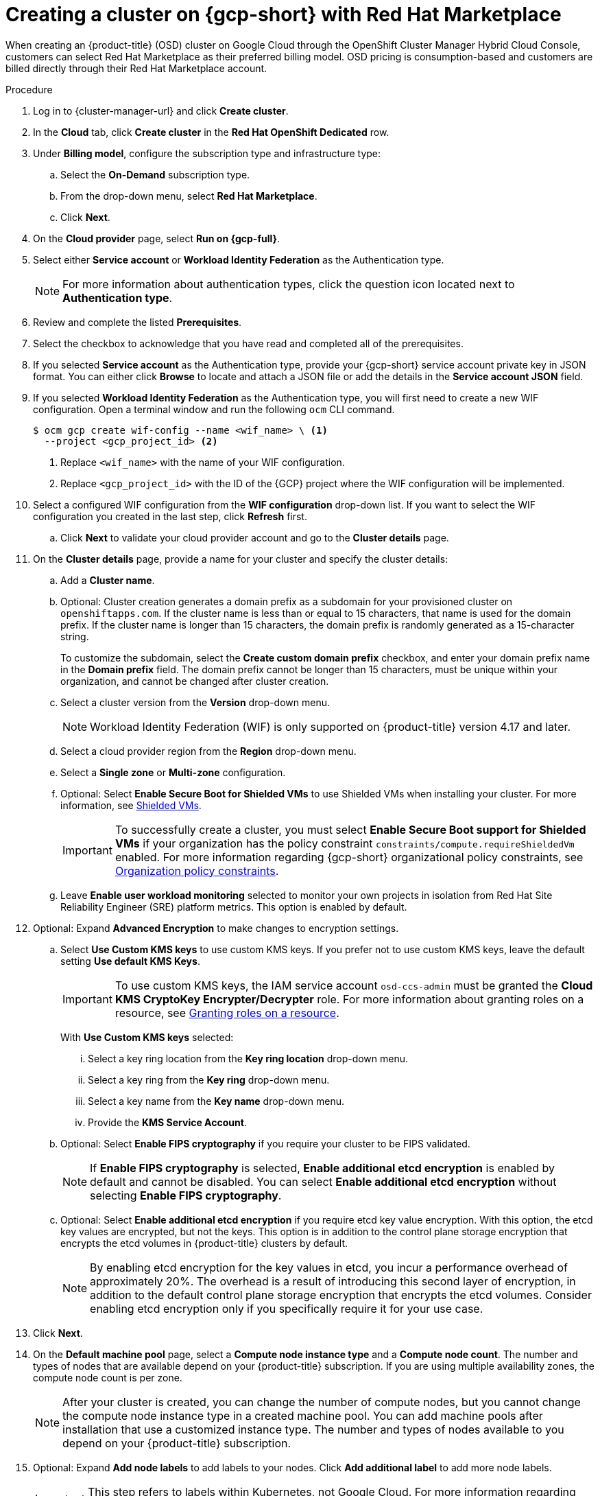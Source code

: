 // Module included in the following assemblies:
//
// * osd_install_access_delete_cluster/creating-a-gcp-cluster.adoc

:_mod-docs-content-type: PROCEDURE
[id="osd-create-cluster-rhm-gcp-account_{context}"]
= Creating a cluster on {gcp-short} with Red Hat Marketplace

When creating an {product-title} (OSD) cluster on Google Cloud through the OpenShift Cluster Manager Hybrid Cloud Console, customers can select Red Hat Marketplace as their preferred billing model.
OSD pricing is consumption-based and customers are billed directly through their Red Hat Marketplace account.

.Procedure

. Log in to {cluster-manager-url} and click *Create cluster*.

. In the *Cloud* tab, click *Create cluster* in the *Red Hat OpenShift Dedicated* row.

. Under *Billing model*, configure the subscription type and infrastructure type:
.. Select the *On-Demand* subscription type.
.. From the drop-down menu, select *Red Hat Marketplace*.
.. Click *Next*.
. On the *Cloud provider* page, select *Run on {gcp-full}*.
. Select either *Service account* or *Workload Identity Federation* as the Authentication type.
+
[NOTE]
====
For more information about authentication types, click the question icon located next to *Authentication type*.
====
+
. Review and complete the listed *Prerequisites*.
. Select the checkbox to acknowledge that you have read and completed all of the prerequisites.
. If you selected *Service account* as the Authentication type, provide your {gcp-short} service account private key in JSON format. You can either click *Browse* to locate and attach a JSON file or add the details in the *Service account JSON* field.
. If you selected *Workload Identity Federation* as the Authentication type, you will first need to create a new WIF configuration.
Open a terminal window and run the following `ocm` CLI command.
+
[source,terminal]
----
$ ocm gcp create wif-config --name <wif_name> \ <1>
  --project <gcp_project_id> <2>
----
<1> Replace `<wif_name>` with the name of your WIF configuration.
<2> Replace `<gcp_project_id>` with the ID of the {GCP} project where the WIF configuration will be implemented.
+
. Select a configured WIF configuration from the *WIF configuration* drop-down list. If you want to select the WIF configuration you created in the last step, click *Refresh* first.
.. Click *Next* to validate your cloud provider account and go to the *Cluster details* page.
. On the *Cluster details* page, provide a name for your cluster and specify the cluster details:
.. Add a *Cluster name*.
.. Optional: Cluster creation generates a domain prefix as a subdomain for your provisioned cluster on `openshiftapps.com`. If the cluster name is less than or equal to 15 characters, that name is used for the domain prefix. If the cluster name is longer than 15 characters, the domain prefix is randomly generated as a 15-character string.
+
To customize the subdomain, select the *Create custom domain prefix* checkbox, and enter your domain prefix name in the *Domain prefix* field. The domain prefix cannot be longer than 15 characters, must be unique within your organization, and cannot be changed after cluster creation.
.. Select a cluster version from the *Version* drop-down menu.
+
[NOTE]
====
Workload Identity Federation (WIF) is only supported on {product-title} version 4.17 and later.
====
+
.. Select a cloud provider region from the *Region* drop-down menu.
.. Select a *Single zone* or *Multi-zone* configuration.
+
.. Optional: Select *Enable Secure Boot for Shielded VMs* to use Shielded VMs when installing your cluster. For more information, see link:https://cloud.google.com/security/products/shielded-vm[Shielded VMs].
+
[IMPORTANT]
====
To successfully create a cluster, you must select *Enable Secure Boot support for Shielded VMs* if your organization has the policy constraint `constraints/compute.requireShieldedVm` enabled. For more information regarding {gcp-short} organizational policy constraints, see link:https://cloud.google.com/resource-manager/docs/organization-policy/org-policy-constraints[Organization policy constraints].
====
+
.. Leave *Enable user workload monitoring* selected to monitor your own projects in isolation from Red Hat Site Reliability Engineer (SRE) platform metrics. This option is enabled by default.

. Optional: Expand *Advanced Encryption* to make changes to encryption settings.

.. Select *Use Custom KMS keys* to use custom KMS keys. If you prefer not to use custom KMS keys, leave the default setting *Use default KMS Keys*.
+
[IMPORTANT]
====
To use custom KMS keys, the IAM service account `osd-ccs-admin` must be granted the *Cloud KMS CryptoKey Encrypter/Decrypter* role. For more information about granting roles on a resource, see link:https://cloud.google.com/kms/docs/iam#granting_roles_on_a_resource[Granting roles on a resource].
====
+
With *Use Custom KMS keys* selected:

... Select a key ring location from the *Key ring location* drop-down menu.
... Select a key ring from the *Key ring* drop-down menu.
... Select a key name from the *Key name* drop-down menu.
... Provide the *KMS Service Account*.

+
.. Optional: Select *Enable FIPS cryptography* if you require your cluster to be FIPS validated.
+
[NOTE]
====
If *Enable FIPS cryptography* is selected, *Enable additional etcd encryption* is enabled by default and cannot be disabled. You can select *Enable additional etcd encryption* without selecting *Enable FIPS cryptography*.
====
.. Optional: Select *Enable additional etcd encryption* if you require etcd key value encryption. With this option, the etcd key values are encrypted, but not the keys. This option is in addition to the control plane storage encryption that encrypts the etcd volumes in {product-title} clusters by default.
+
[NOTE]
====
By enabling etcd encryption for the key values in etcd, you incur a performance overhead of approximately 20%. The overhead is a result of introducing this second layer of encryption, in addition to the default control plane storage encryption that encrypts the etcd volumes. Consider enabling etcd encryption only if you specifically require it for your use case.
====
+
. Click *Next*.

. On the *Default machine pool* page, select a *Compute node instance type* and a *Compute node count*. The number and types of nodes that are available depend on your {product-title} subscription. If you are using multiple availability zones, the compute node count is per zone.
+
[NOTE]
====
After your cluster is created, you can change the number of compute nodes, but you cannot change the compute node instance type in a created machine pool. You can add machine pools after installation that use a customized instance type. The number and types of nodes available to you depend on your {product-title} subscription.
====

. Optional: Expand *Add node labels* to add labels to your nodes. Click *Add additional label* to add more node labels.
+
[IMPORTANT]
====
This step refers to labels within Kubernetes, not Google Cloud. For more information regarding Kubernetes labels, see link:https://kubernetes.io/docs/concepts/overview/working-with-objects/labels/[Labels and Selectors].
====
+
. Click *Next*.

. In the *Cluster privacy* dialog, select *Public* or *Private* to use either public or private API endpoints and application routes for your cluster. If you select *Private*, *Use Private Service Connect* is selected by default. Private Service Connect (PSC) is Google Cloud’s security-enhanced networking feature. You can disable PSC by clicking the *Use Private Service Connect* checkbox.
+
[NOTE]
====
Red Hat recommends using Private Service Connect when deploying a private {product-title} cluster on Google Cloud. Private Service Connect ensures there is a secured, private connectivity between Red Hat infrastructure, Site Reliability Engineering (SRE) and private {product-title} clusters.
====
//Once PSC docs are live add link from note above.
+
. Optional: To install the cluster in an existing {gcp-short} Virtual Private Cloud (VPC):

.. Select *Install into an existing VPC*.
+
[IMPORTANT]
====
Private Service Connect is supported only with *Install into an existing VPC*.
====
+
.. If you are installing into an existing VPC and you want to enable an HTTP or HTTPS proxy for your cluster, select *Configure a cluster-wide proxy*.
+
[IMPORTANT]
====
In order to configure a cluster-wide proxy for your cluster, you must first create the Cloud network address translation (NAT) and a Cloud router. See the _Additional resources_ section for more information.
====
+
. Accept the default application ingress settings, or to create your own custom settings, select *Custom Settings*.

.. Optional: Provide route selector.
.. Optional: Provide excluded namespaces.
.. Select a namespace ownership policy.
.. Select a wildcard policy.
+
For more information about custom application ingress settings, click on the information icon provided for each setting.

. Click *Next*.

. Optional: To install the cluster into a {gcp-short} shared VPC:
+
[IMPORTANT]
====
To install a cluster into a {gcp-short} shared VPC, you must use {product-title} version 4.13.15 or later. Additionally, the VPC owner of the host project must enable a project as a host project in their Google Cloud console. For more information, see link:https://cloud.google.com/vpc/docs/provisioning-shared-vpc#set-up-shared-vpc[Enable a host project].
====

.. Select *Install into {gcp-short} Shared VPC*.
.. Specify the *Host project ID*. If the specified host project ID is incorrect, cluster creation fails.
+
[IMPORTANT]
====
Once you complete the steps within the cluster configuration wizard and click *Create Cluster*, the cluster will go into the "Installation Waiting" state. At this point, you must contact the VPC owner of the host project, who must assign the dynamically-generated service account the following roles: *Compute Network Administrator*, *Compute Security Administrator*, *Project IAM Admin*, and *DNS Administrator*.
The VPC owner of the host project has 30 days to grant the listed permissions before the cluster creation fails.
For information about Shared VPC permissions, see link:https://cloud.google.com/vpc/docs/provisioning-shared-vpc#migs-service-accounts[Provision Shared VPC].
====
+
. If you opted to install the cluster into an existing VPC, provide your *Virtual Private Cloud (VPC) subnet settings* and select *Next*.
+

[NOTE]
====
If you are installing a cluster into a {gcp-short} Shared VPC, the VPC name and subnets are shared from the host project.
====
+

. Click *Next*.
. If you opted to configure a cluster-wide proxy, provide your proxy configuration details on the *Cluster-wide proxy* page:

.. Enter a value in at least one of the following fields:
** Specify a valid *HTTP proxy URL*.
** Specify a valid *HTTPS proxy URL*.
** In the *Additional trust bundle* field, provide a PEM encoded X.509 certificate bundle. The bundle is added to the trusted certificate store for the cluster nodes. An additional trust bundle file is required if you use a TLS-inspecting proxy unless the identity certificate for the proxy is signed by an authority from the {op-system-first} trust bundle. This requirement applies regardless of whether the proxy is transparent or requires explicit configuration using the `http-proxy` and `https-proxy` arguments.
+
.. Click *Next*.
+
For more information about configuring a proxy with {product-title}, see _Configuring a cluster-wide proxy_.

+
. In the *CIDR ranges* dialog, configure custom classless inter-domain routing (CIDR) ranges or use the defaults that are provided.
+
[IMPORTANT]
====
CIDR configurations cannot be changed later. Confirm your selections with your network administrator before proceeding.

If the cluster privacy is set to *Private*, you cannot access your cluster until you configure private connections in your cloud provider.
====

. On the *Cluster update strategy* page, configure your update preferences:
.. Choose a cluster update method:
** Select *Individual updates* if you want to schedule each update individually. This is the default option.
** Select *Recurring updates* to update your cluster on your preferred day and start time, when updates are available.
+
[NOTE]
====
You can review the end-of-life dates in the update lifecycle documentation for {product-title}. For more information, see link:https://access.redhat.com/documentation/en-us/openshift_dedicated/4/html/introduction_to_openshift_dedicated/policies-and-service-definition#osd-life-cycle[OpenShift Dedicated update life cycle].
====
+
.. Provide administrator approval based on your cluster update method:
** Individual updates: If you select an update version that requires approval, provide an administrator’s acknowledgment and click *Approve and continue*.
** Recurring updates: If you selected recurring updates for your cluster, provide an administrator’s acknowledgment and click *Approve and continue*. {cluster-manager} does not start scheduled y-stream updates for minor versions without receiving an administrator’s acknowledgment.
+
.. If you opted for recurring updates, select a preferred day of the week and upgrade start time in UTC from the drop-down menus.
.. Optional: You can set a grace period for *Node draining* during cluster upgrades. A *1 hour* grace period is set by default.
.. Click *Next*.
+
[NOTE]
====
In the event of critical security concerns that significantly impact the security or stability of a cluster, Red Hat Site Reliability Engineering (SRE) might schedule automatic updates to the latest z-stream version that is not impacted. The updates are applied within 48 hours after customer notifications are provided. For a description of the critical impact security rating, see link:https://access.redhat.com/security/updates/classification[Understanding Red Hat security ratings].
====

. Review the summary of your selections and click *Create cluster* to start the cluster installation. The installation takes approximately 30-40 minutes to complete.
+
. Optional: On the *Overview* tab, you can enable the delete protection feature by selecting *Enable*, which is located directly under *Delete Protection: Disabled*. This will prevent your cluster from being deleted. To disable delete protection, select *Disable*.
By default, clusters are created with the delete protection feature disabled.
+

.Verification

* You can monitor the progress of the installation in the *Overview* page for your cluster. You can view the installation logs on the same page. Your cluster is ready when the *Status* in the *Details* section of the page is listed as *Ready*.

ifeval::["{context}" == "osd-creating-a-cluster-on-aws"]
:!osd-on-aws:
endif::[]
ifeval::["{context}" == "osd-creating-a-cluster-on-gcp"]
:!osd-on-gcp:
endif::[]
